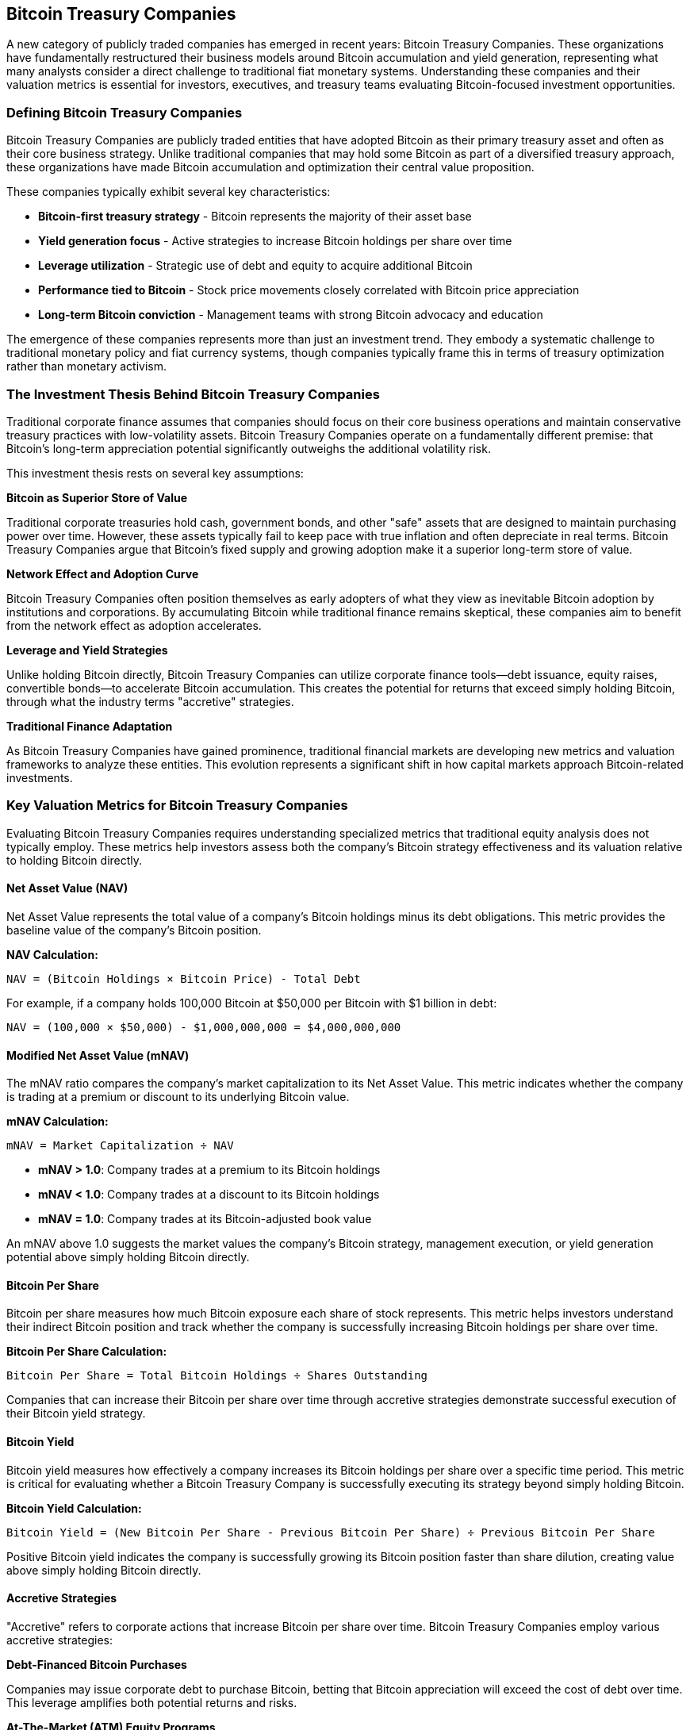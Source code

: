 == Bitcoin Treasury Companies

A new category of publicly traded companies has emerged in recent years: Bitcoin Treasury Companies. These organizations have fundamentally restructured their business models around Bitcoin accumulation and yield generation, representing what many analysts consider a direct challenge to traditional fiat monetary systems. Understanding these companies and their valuation metrics is essential for investors, executives, and treasury teams evaluating Bitcoin-focused investment opportunities.

=== Defining Bitcoin Treasury Companies

Bitcoin Treasury Companies are publicly traded entities that have adopted Bitcoin as their primary treasury asset and often as their core business strategy. Unlike traditional companies that may hold some Bitcoin as part of a diversified treasury approach, these organizations have made Bitcoin accumulation and optimization their central value proposition.

These companies typically exhibit several key characteristics:

* **Bitcoin-first treasury strategy** - Bitcoin represents the majority of their asset base
* **Yield generation focus** - Active strategies to increase Bitcoin holdings per share over time
* **Leverage utilization** - Strategic use of debt and equity to acquire additional Bitcoin
* **Performance tied to Bitcoin** - Stock price movements closely correlated with Bitcoin price appreciation
* **Long-term Bitcoin conviction** - Management teams with strong Bitcoin advocacy and education

The emergence of these companies represents more than just an investment trend. They embody a systematic challenge to traditional monetary policy and fiat currency systems, though companies typically frame this in terms of treasury optimization rather than monetary activism.

=== The Investment Thesis Behind Bitcoin Treasury Companies

Traditional corporate finance assumes that companies should focus on their core business operations and maintain conservative treasury practices with low-volatility assets. Bitcoin Treasury Companies operate on a fundamentally different premise: that Bitcoin's long-term appreciation potential significantly outweighs the additional volatility risk.

This investment thesis rests on several key assumptions:

**Bitcoin as Superior Store of Value**

Traditional corporate treasuries hold cash, government bonds, and other "safe" assets that are designed to maintain purchasing power over time. However, these assets typically fail to keep pace with true inflation and often depreciate in real terms. Bitcoin Treasury Companies argue that Bitcoin's fixed supply and growing adoption make it a superior long-term store of value.

**Network Effect and Adoption Curve**

Bitcoin Treasury Companies often position themselves as early adopters of what they view as inevitable Bitcoin adoption by institutions and corporations. By accumulating Bitcoin while traditional finance remains skeptical, these companies aim to benefit from the network effect as adoption accelerates.

**Leverage and Yield Strategies**

Unlike holding Bitcoin directly, Bitcoin Treasury Companies can utilize corporate finance tools—debt issuance, equity raises, convertible bonds—to accelerate Bitcoin accumulation. This creates the potential for returns that exceed simply holding Bitcoin, through what the industry terms "accretive" strategies.

**Traditional Finance Adaptation**

As Bitcoin Treasury Companies have gained prominence, traditional financial markets are developing new metrics and valuation frameworks to analyze these entities. This evolution represents a significant shift in how capital markets approach Bitcoin-related investments.

=== Key Valuation Metrics for Bitcoin Treasury Companies

Evaluating Bitcoin Treasury Companies requires understanding specialized metrics that traditional equity analysis does not typically employ. These metrics help investors assess both the company's Bitcoin strategy effectiveness and its valuation relative to holding Bitcoin directly.

==== Net Asset Value (NAV)

Net Asset Value represents the total value of a company's Bitcoin holdings minus its debt obligations. This metric provides the baseline value of the company's Bitcoin position.

**NAV Calculation:**
----
NAV = (Bitcoin Holdings × Bitcoin Price) - Total Debt
----

For example, if a company holds 100,000 Bitcoin at $50,000 per Bitcoin with $1 billion in debt:
----
NAV = (100,000 × $50,000) - $1,000,000,000 = $4,000,000,000
----

==== Modified Net Asset Value (mNAV)

The mNAV ratio compares the company's market capitalization to its Net Asset Value. This metric indicates whether the company is trading at a premium or discount to its underlying Bitcoin value.

**mNAV Calculation:**
----
mNAV = Market Capitalization ÷ NAV
----

* **mNAV > 1.0**: Company trades at a premium to its Bitcoin holdings
* **mNAV < 1.0**: Company trades at a discount to its Bitcoin holdings
* **mNAV = 1.0**: Company trades at its Bitcoin-adjusted book value

An mNAV above 1.0 suggests the market values the company's Bitcoin strategy, management execution, or yield generation potential above simply holding Bitcoin directly.

==== Bitcoin Per Share

Bitcoin per share measures how much Bitcoin exposure each share of stock represents. This metric helps investors understand their indirect Bitcoin position and track whether the company is successfully increasing Bitcoin holdings per share over time.

**Bitcoin Per Share Calculation:**
----
Bitcoin Per Share = Total Bitcoin Holdings ÷ Shares Outstanding
----

Companies that can increase their Bitcoin per share over time through accretive strategies demonstrate successful execution of their Bitcoin yield strategy.

==== Bitcoin Yield

Bitcoin yield measures how effectively a company increases its Bitcoin holdings per share over a specific time period. This metric is critical for evaluating whether a Bitcoin Treasury Company is successfully executing its strategy beyond simply holding Bitcoin.

**Bitcoin Yield Calculation:**
----
Bitcoin Yield = (New Bitcoin Per Share - Previous Bitcoin Per Share) ÷ Previous Bitcoin Per Share
----

Positive Bitcoin yield indicates the company is successfully growing its Bitcoin position faster than share dilution, creating value above simply holding Bitcoin directly.

==== Accretive Strategies

"Accretive" refers to corporate actions that increase Bitcoin per share over time. Bitcoin Treasury Companies employ various accretive strategies:

**Debt-Financed Bitcoin Purchases**

Companies may issue corporate debt to purchase Bitcoin, betting that Bitcoin appreciation will exceed the cost of debt over time. This leverage amplifies both potential returns and risks.

**At-The-Market (ATM) Equity Programs**

Some companies sell shares when their stock trades at a significant premium to NAV, using the proceeds to buy more Bitcoin. If executed properly, this can increase Bitcoin per share for existing shareholders.

**Convertible Securities**

Convertible bonds or preferred shares can provide capital for Bitcoin purchases while offering investors optionality. If Bitcoin appreciates, conversion becomes attractive; if not, investors retain debt-like protections.

**Operating Cash Flow Conversion**

Companies may direct operating cash flows toward Bitcoin purchases, gradually increasing their Bitcoin treasury position over time.

=== Traditional Finance Adaptation

The emergence of Bitcoin Treasury Companies has forced traditional financial analysis to adapt. Institutional investors and analysts are developing new frameworks to evaluate these companies within existing portfolio management and risk assessment processes.

**Forward-Looking Valuation Models**

Traditional DCF models struggle with Bitcoin Treasury Companies because Bitcoin doesn't generate cash flows like traditional assets. Analysts are adapting by modeling Bitcoin price appreciation scenarios and evaluating companies' ability to execute accretive strategies.

**Risk Assessment Evolution**

Traditional risk models categorize Bitcoin Treasury Companies as high-volatility investments. However, some institutional investors are beginning to view Bitcoin exposure through these companies as a more palatable alternative to direct Bitcoin investment, due to regulatory clarity and traditional market infrastructure.

**Institutional Adoption Pathway**

Bitcoin Treasury Companies provide institutional investors with Bitcoin exposure through familiar equity market mechanisms. This accessibility has accelerated institutional Bitcoin adoption by removing the need for direct cryptocurrency custody and management.

=== Comparative Analysis of Bitcoin Treasury Companies

The following table provides a comparative analysis of prominent Bitcoin Treasury Companies as of late 2023. These metrics help investors evaluate different companies' strategies and execution effectiveness.

.Bitcoin Treasury Companies Comparison
|===
|Company |Symbol |Bitcoin Holdings |Market Cap |Bitcoin NAV |mNAV |Bitcoin/Share |Key Strategy

|MicroStrategy
|MSTR
|190,000+ BTC
|~$8.5B
|~$9.5B
|0.89
|~5 BTC
|Debt-financed accumulation

|Marathon Digital
|MARA
|15,000+ BTC
|~$3.2B
|~$750M
|4.27
|~0.15 BTC
|Bitcoin mining operations

|Riot Blockchain
|RIOT
|8,000+ BTC
|~$2.1B
|~$400M
|5.25
|~0.08 BTC
|Bitcoin mining & infrastructure

|CleanSpark
|CLSK
|6,000+ BTC
|~$1.8B
|~$300M
|6.00
|~0.12 BTC
|Sustainable mining focus

|Coinbase
|COIN
|9,000+ BTC
|~$12B
|~$450M
|26.7
|~0.04 BTC
|Exchange & financial services
|===

_Note: Figures are approximate and subject to change based on Bitcoin price movements and company disclosures. Always consult current financial statements for precise metrics._

=== Investment Considerations and Risks

While Bitcoin Treasury Companies offer leveraged exposure to Bitcoin appreciation, investors should carefully consider several risk factors:

**Volatility Amplification**

Bitcoin Treasury Companies typically exhibit higher volatility than Bitcoin itself due to leverage, operational risks, and market sentiment factors. This amplification works in both directions during Bitcoin price movements.

**Management Execution Risk**

The success of accretive strategies depends heavily on management's ability to time markets, access capital efficiently, and execute complex financial transactions. Poor execution can destroy shareholder value even in rising Bitcoin markets.

**Regulatory and Compliance Risks**

As publicly traded companies, Bitcoin Treasury Companies face regulatory scrutiny from securities regulators, tax authorities, and accounting standards bodies. Changes in regulations or accounting treatment could significantly impact their strategies.

**Liquidity and Market Risk**

While these companies trade on traditional exchanges, their specialized nature means they may face liquidity constraints during market stress periods. This can create significant price volatility disconnected from underlying Bitcoin performance.

**Operational Business Risk**

Companies that combine Bitcoin treasury strategies with operating businesses (such as miners) face additional operational risks that can impact their Bitcoin accumulation strategies.

=== Future Evolution of Bitcoin Treasury Companies

Bitcoin Treasury Companies represent an early experiment in corporate Bitcoin strategy. As the category matures, several trends are likely to emerge:

**Increased Institutional Sophistication**

As traditional financial institutions become more comfortable with Bitcoin, they are likely to develop more sophisticated analysis frameworks and potentially enter the space directly through dedicated Bitcoin investment vehicles.

**Regulatory Clarity Development**

Ongoing regulatory development will likely provide clearer frameworks for Bitcoin Treasury Companies, potentially reducing risk premiums and increasing institutional participation.

**Strategy Evolution**

Companies may develop more sophisticated Bitcoin yield strategies, potentially including Bitcoin lending, staking mechanisms (for other cryptocurrencies), or derivative strategies to enhance returns.

**Traditional Corporate Integration**

More traditional corporations may adopt modified Bitcoin treasury strategies, blending Bitcoin holdings with conventional treasury management rather than making Bitcoin their primary focus.

The emergence of Bitcoin Treasury Companies represents a significant evolution in corporate finance and institutional Bitcoin adoption. For companies considering Bitcoin integration, understanding these metrics and strategies provides valuable context for developing appropriate treasury policies and investment frameworks. While these companies offer unique opportunities for Bitcoin exposure, they require careful analysis using both traditional financial metrics and Bitcoin-specific valuation frameworks.